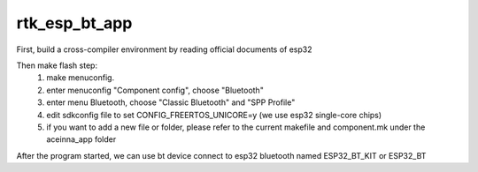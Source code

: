 rtk_esp_bt_app
======================
First, build a cross-compiler environment by reading official documents of esp32

Then make flash step:
    1. make menuconfig.
    2. enter menuconfig "Component config", choose "Bluetooth"
    3. enter menu Bluetooth, choose "Classic Bluetooth" and "SPP Profile"
    4. edit sdkconfig file to set CONFIG_FREERTOS_UNICORE=y   (we use esp32 single-core chips)
    5. if you want to add a new file or folder, please refer to the current makefile and component.mk under the aceinna_app folder

After the program started, we can use bt device connect to esp32 bluetooth named ESP32_BT_KIT or ESP32_BT